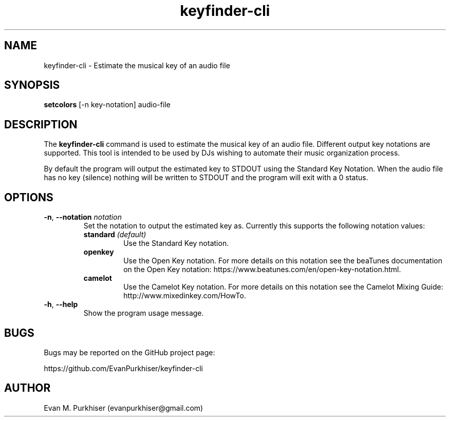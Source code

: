 .TH keyfinder-cli 1  "January 1, 2015" "keyfinder-cli" "User Commands"
.SH NAME
keyfinder-cli \- Estimate the musical key of an audio file
.SH SYNOPSIS
\fBsetcolors\fR [-n key-notation] audio-file
.SH DESCRIPTION
The \fBkeyfinder-cli\fR command is used to estimate the musical key of an audio
file. Different output key notations are supported. This tool is intended to be
used by DJs wishing to automate their music organization process.

By default the program will output the estimated key to STDOUT using the
Standard Key Notation. When the audio file has no key (silence) nothing will be
written to STDOUT and the program will exit with a 0 status.
.SH OPTIONS
.IP "\fB\-n\fR, \fB--notation\fR \fInotation\fR"
Set the notation to output the estimated key as. Currently this supports the
following notation values:
.RS
.IP "\fBstandard\fR \fI(default)\fR"
Use the Standard Key notation.
.IP \fBopenkey\fR
Use the Open Key notation. For more details on this notation see the beaTunes
documentation on the Open Key notation:
https://www.beatunes.com/en/open-key-notation.html.
.IP \fBcamelot\fR
Use the Camelot Key notation. For more details on this notation see the Camelot
Mixing Guide: http://www.mixedinkey.com/HowTo.
.RE
.IP "\fB\-h\fR, \fB--help\fR"
Show the program usage message.
.SH BUGS
Bugs may be reported on the GitHub project page:

https://github.com/EvanPurkhiser/keyfinder-cli
.SH AUTHOR
Evan M. Purkhiser (evanpurkhiser@gmail.com)
